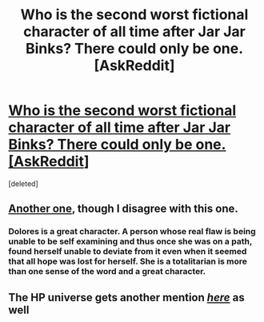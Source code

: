 #+TITLE: Who is the second worst fictional character of all time after Jar Jar Binks? There could only be one. [AskReddit]

* [[https://www.reddit.com/r/AskReddit/comments/3kxyao/who_is_the_second_worst_fictional_character_of/cv1lgyi][Who is the second worst fictional character of all time after Jar Jar Binks? There could only be one. [AskReddit]]]
:PROPERTIES:
:Score: 12
:DateUnix: 1442282537.0
:DateShort: 2015-Sep-15
:FlairText: Discussion
:END:
[deleted]


** [[https://www.reddit.com/r/AskReddit/comments/3kxyao/who_is_the_second_worst_fictional_character_of/cv1gbut][Another one]], though I disagree with this one.
:PROPERTIES:
:Score: 5
:DateUnix: 1442283644.0
:DateShort: 2015-Sep-15
:END:

*** Dolores is a great character. A person whose real flaw is being unable to be self examining and thus once she was on a path, found herself unable to deviate from it even when it seemed that all hope was lost for herself. She is a totalitarian is more than one sense of the word and a great character.
:PROPERTIES:
:Author: James_Locke
:Score: 3
:DateUnix: 1442328738.0
:DateShort: 2015-Sep-15
:END:


** The HP universe gets another mention /[[https://www.reddit.com/r/AskReddit/comments/3kxyao/who_is_the_second_worst_fictional_character_of/cv1gv8y][here]]/ as well
:PROPERTIES:
:Score: 1
:DateUnix: 1442303465.0
:DateShort: 2015-Sep-15
:END:
